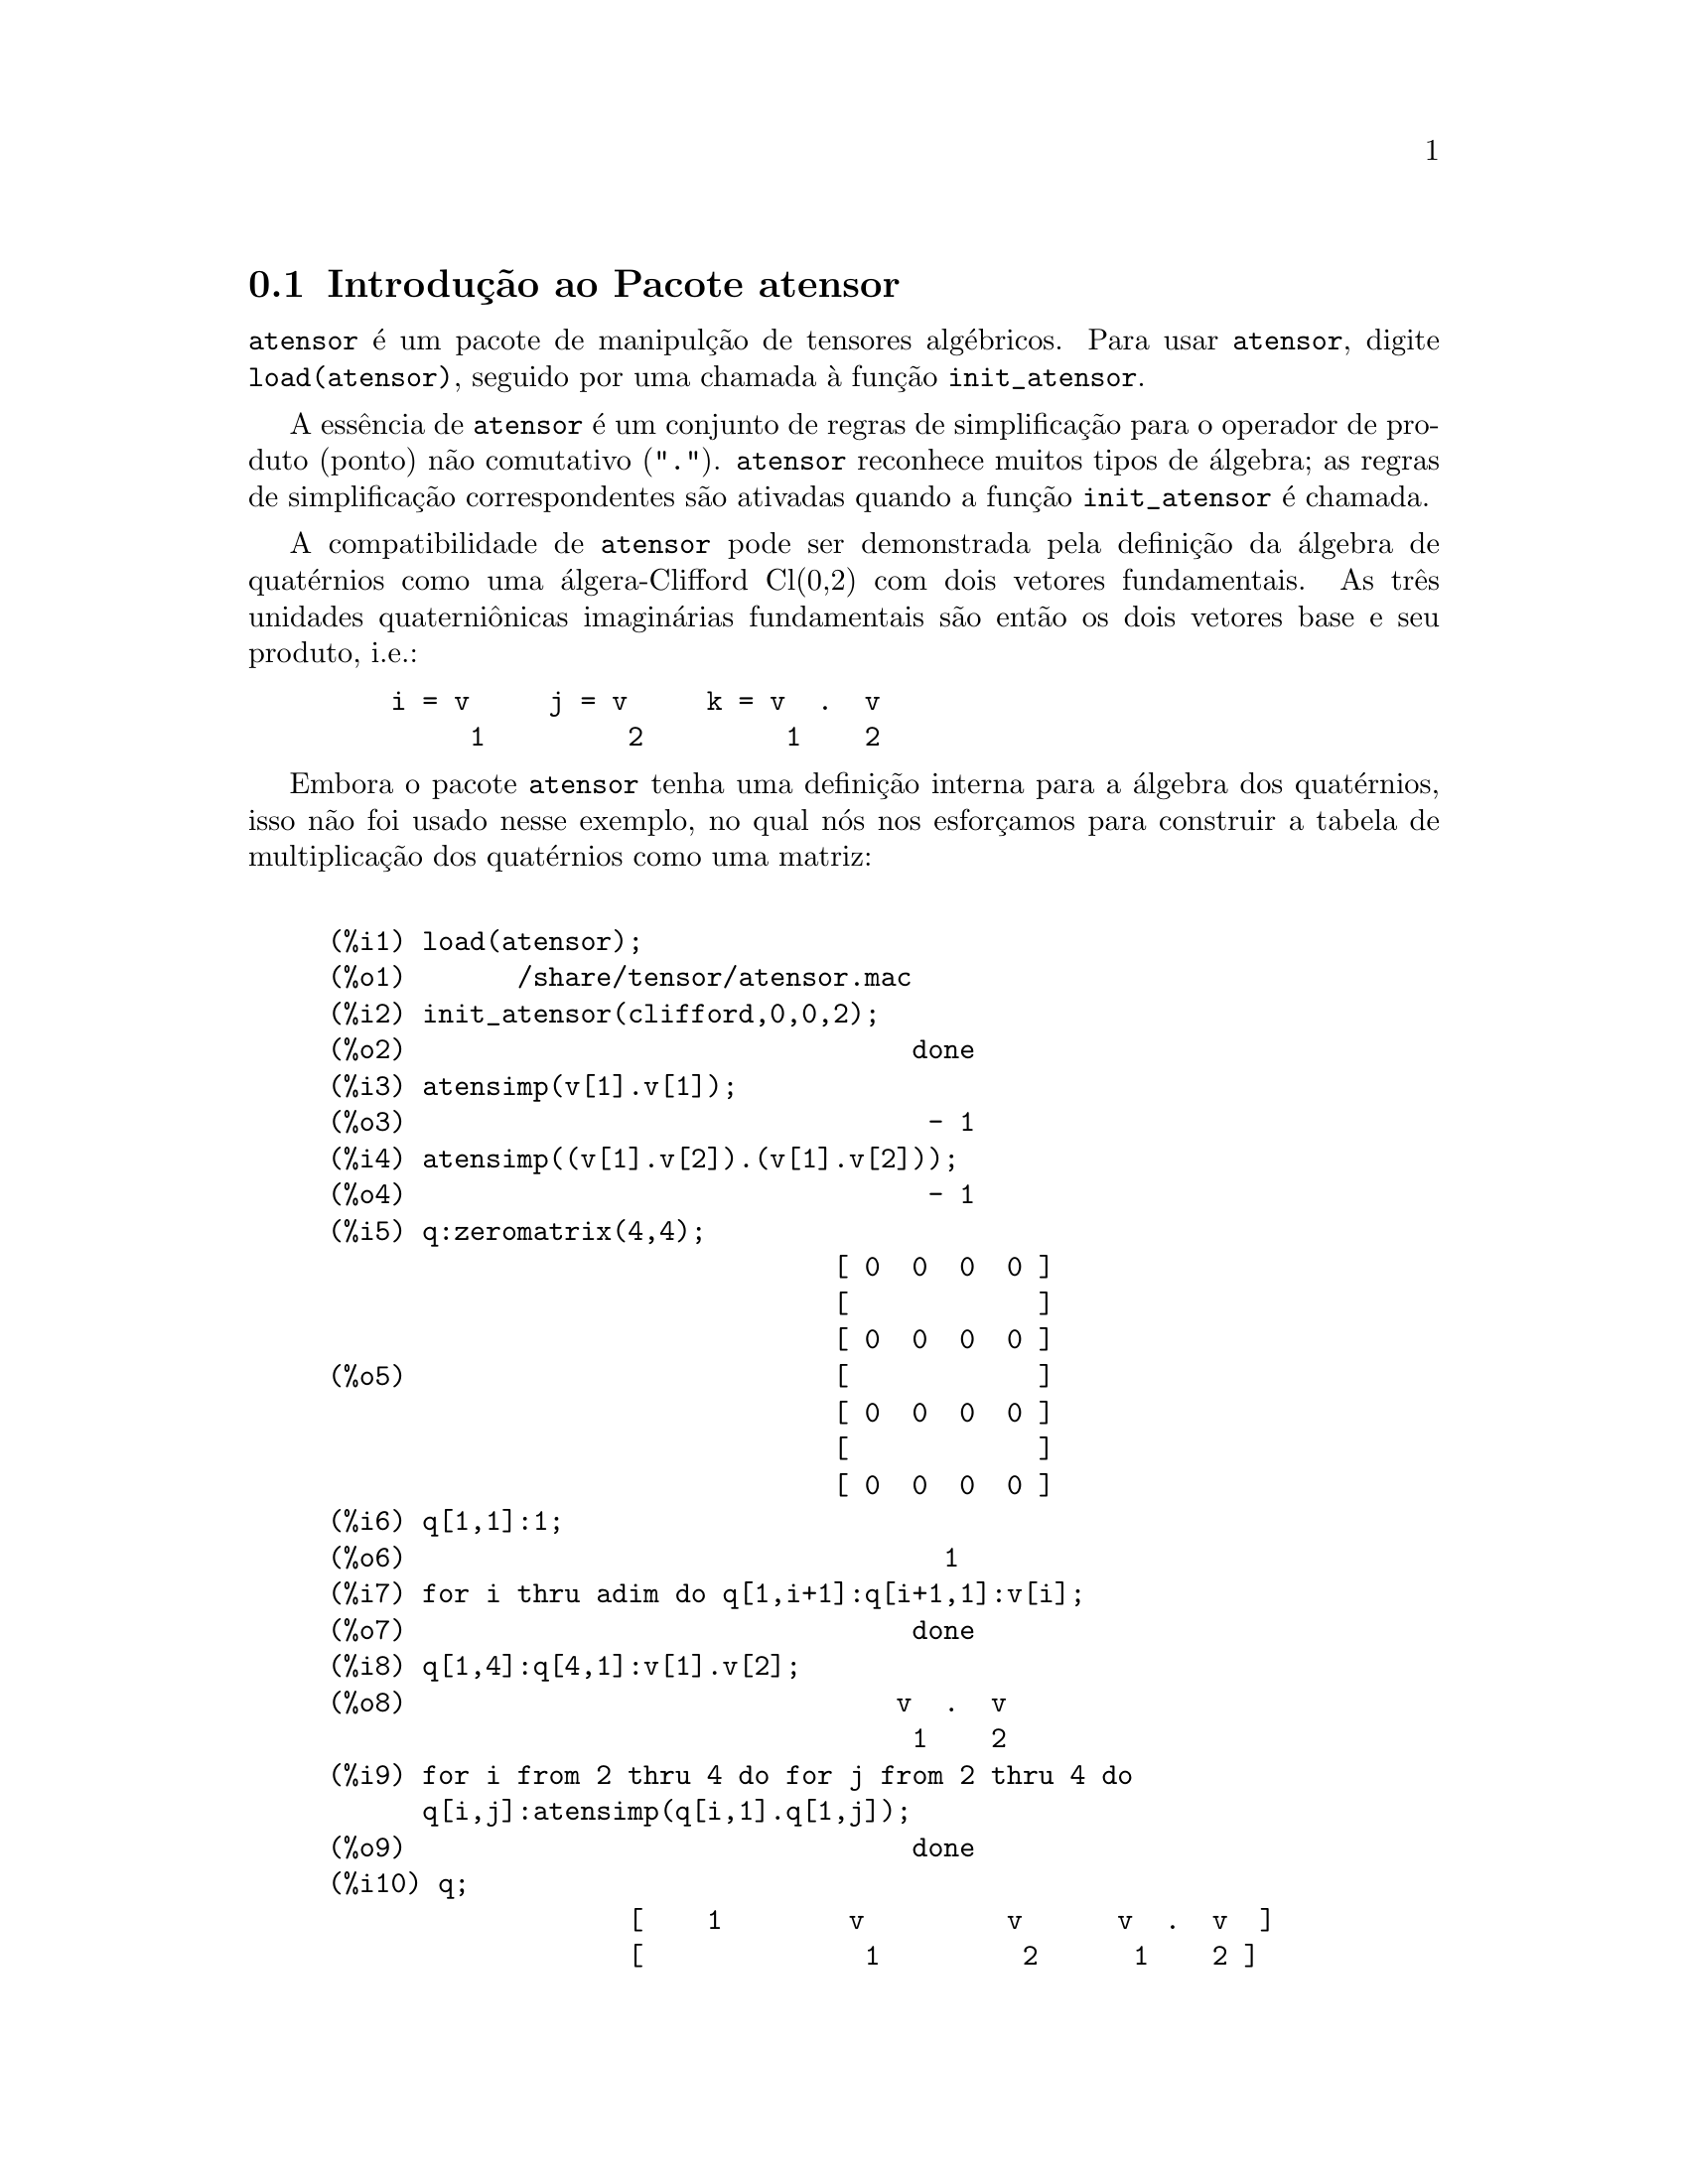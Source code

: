 @c Language: Brazilian Portuguese, Encoding: iso-8859-1
@c /Atensor.texi/1.8/Mon Nov 21 00:19:56 2005//
@menu
* Introdu@,{c}@~{a}o ao Pacote atensor::
* Defini@,{c}@~{o}es para o Pacote atensor::
@end menu

@node Introdu@,{c}@~{a}o ao Pacote atensor, Defini@,{c}@~{o}es para o Pacote atensor, Pacote atensor, Pacote atensor
@section Introdu@,{c}@~{a}o ao Pacote atensor

@code{atensor} @'{e} um pacote de manipul@,{c}@~{a}o de tensores alg@'{e}bricos.  Para usar @code{atensor},
digite @code{load(atensor)}, seguido por uma chamada @`a fun@,{c}@~{a}o 
@code{init_atensor}.

A ess@^{e}ncia de @code{atensor} @'{e} um conjunto de regras de simplifica@,{c}@~{a}o para o operador
de produto (ponto) n@~{a}o comutativo ("@code{.}").  @code{atensor} reconhece
muitos tipos de @'{a}lgebra; as regras de simplifica@,{c}@~{a}o correspondentes s@~{a}o ativadas quando
a fun@,{c}@~{a}o @code{init_atensor} @'{e} chamada.

A compatibilidade de @code{atensor} pode ser demonstrada pela defini@,{c}@~{a}o da
@'{a}lgebra de quat@'{e}rnios como uma @'{a}lgera-Clifford Cl(0,2) com dois vetores
fundamentais.  As tr@^{e}s unidades quaterni@^{o}nicas imagin@'{a}rias fundamentais s@~{a}o ent@~{a}o os dois
vetores base  e seu produto, i.e.:

@example
    i = v     j = v     k = v  .  v
         1         2         1    2
@end example

Embora o pacote @code{atensor} tenha uma defini@,{c}@~{a}o interna para a
@'{a}lgebra dos quat@'{e}rnios, isso n@~{a}o foi usado nesse exemplo, no qual n@'{o}s
nos esfor@,{c}amos para construir a tabela de multiplica@,{c}@~{a}o dos quat@'{e}rnios como uma matriz:

@example

(%i1) load(atensor);
(%o1)       /share/tensor/atensor.mac
(%i2) init_atensor(clifford,0,0,2);
(%o2)                                done
(%i3) atensimp(v[1].v[1]);
(%o3)                                 - 1
(%i4) atensimp((v[1].v[2]).(v[1].v[2]));
(%o4)                                 - 1
(%i5) q:zeromatrix(4,4);
                                [ 0  0  0  0 ]
                                [            ]
                                [ 0  0  0  0 ]
(%o5)                           [            ]
                                [ 0  0  0  0 ]
                                [            ]
                                [ 0  0  0  0 ]
(%i6) q[1,1]:1;
(%o6)                                  1
(%i7) for i thru adim do q[1,i+1]:q[i+1,1]:v[i];
(%o7)                                done
(%i8) q[1,4]:q[4,1]:v[1].v[2];
(%o8)                               v  .  v
                                     1    2
(%i9) for i from 2 thru 4 do for j from 2 thru 4 do
      q[i,j]:atensimp(q[i,1].q[1,j]);
(%o9)                                done
(%i10) q;
                   [    1        v         v      v  .  v  ]
                   [              1         2      1    2 ]
                   [                                      ]
                   [   v         - 1     v  .  v    - v    ]
                   [    1                 1    2      2   ]
(%o10)             [                                      ]
                   [   v      - v  .  v     - 1      v     ]
                   [    2        1    2              1    ]
                   [                                      ]
                   [ v  .  v      v        - v       - 1   ]
                   [  1    2      2          1            ]
@end example

@code{atensor} reconhece como bases vetoriais s@'{i}mbolos indexados, onde o s@'{i}mbolo 
@'{e} aquele armazenado em @code{asymbol} e o i@'{i}ndice est@'{a} entre 1 e @code{adim}.
Para s@'{i}mbolos indexado, e somente para s@'{i}mbolos indexados, as formas bilineares
@code{sf}, @code{af}, e @code{av} s@~{a}o avaliadas.  A avalia@,{c}@~{a}o
substitui os valores  de @code{aform[i,j]} em lugar de @code{fun(v[i],v[j])}
onde @code{v} representa o valor de @code{asymbol} e @code{fun} @'{e}
ainda @code{af} ou @code{sf}; ou, isso substitui @code{v[aform[i,j]]}
em lugar de @code{av(v[i],v[j])}.

Desnecess@'{a}rio dizer, as fun@,{c}@~{o}es @code{sf}, @code{af} e @code{av}
podem ser redefinidas.

Quando o pacote @code{atensor} @'{e} chamado, os seguintes sinalizadores s@~{a}o configurados:

@example
dotscrules:true;
dotdistrib:true;
dotexptsimp:false;
@end example

Se voc@^{e} deseja experimentar com uma @'{a}lgebra n@~{a}o associativa, voc@^{e} pode tamb@'{e}m
considerar a configura@,{c}@~{a}o de @code{dotassoc} para @code{false}.  Nesse caso, todavia,
@code{atensimp} n@~{a}o star@'{a} sempre habilitado a obter as simplifica@,{c}@~{o}es
desejadas.


@c end concepts atensor
@node Defini@,{c}@~{o}es para o Pacote atensor,  , Introdu@,{c}@~{a}o ao Pacote atensor, Pacote atensor

@section Defini@,{c}@~{o}es para o Pacote atensor

@deffn {Fun@,{c}@~{a}o} init_atensor (@var{alg_type}, @var{opt_dims})
@deffnx {Fun@,{c}@~{a}o} init_atensor (@var{alg_type})

Inicializa o pacote @code{atensor} com o tipo especificado de @'{a}lgebra.  @var{alg_type}
pode ser um dos seguintes:

@code{universal}: A @'{a}lgebra universal tendo regras n@~{a}o comutativas.

@code{grassmann}: A @'{a}lgebra de Grassman @'{e} definida pela rela@,{c}@~{a}o de 
comuta@,{c}@~{a}o @code{u.v+v.u=0}.

@code{clifford}: A @'{a}lgebra de Clifford @'{e} definida pela rela@,{c}@~{a}o
de comuta@,{c}@~{a}o @code{u.v+v.u=-2*sf(u,v)} onde @code{sf} @'{e} a fun@,{c}@~{a}o
valor-escalar sim@'{e}trico.  Para essa @'{a}lgebra, @var{opt_dims} pode ser acima de tr@^{e}s 
inteiros n@~{a}o negativos, representando o n@'{u}mero de dimens@~{o}es positivas,
dimens@~{o}es degeneradas, e dimens@~{o}es negativas da @'{a}lgebra, respectivamente.  Se
quaisquer valores @var{opt_dims} s@~{a}o fornecidos, @code{atensor} ir@'{a} configurar os
valores de @code{adim} e @code{aform} apropriadamente.  Caso contr@'{a}rio,
@code{adim} ir@'{a} por padr@~{a}o para 0 e @code{aform} n@~{a}o ser@'{a} definida.

@code{symmetric}: A @'{a}lgebra sim@'{e}trica @'{e} definida pela rela@,{c}@~{a}o de 
comuta@,{c}@~{a}o @code{u.v-v.u=0}.

@code{symplectic}: A @'{a}lgebra simpl@'{e}tica @'{e} definida pela rela@,{c}@~{a}o de 
comuta@,{c}@~{a}o @code{u.v-v.u=2*af(u,v)} onde @code{af} @'{e} uma fun@,{c}@~{a}o valor-escalar 
antisim@'{e}trica.  Para a @'{a}lgebra simpl@'{e}tica, @var{opt_dims} pode
mais de dois inteiros n@~{a}o negativos, representando a dimens@~{a}o n@~{a}o degenerada e
e a dimens@~{a}o degenerada, respectivamente.  Se quaisquer valores @var{opt_dims} s@~{a}o
fornecidos, @code{atensor} ir@'{a} configurar os valores de @code{adim} e @code{aform}
apropriadamente.  Caso contr@'{a}rio, @code{adim} ir@'{a} por padr@~{a}o para 0 e @code{aform}
n@~{a}o ser@'{a} definida.

@code{lie_envelop}: O inv@'{o}lucro da @'{a}lgebra de Lie @'{e} definido pela 
rela@,{c}@~{a}o de comuta@,{c}@~{a}o @code{u.v-v.u=2*av(u,v)} onde @code{av} @'{e}
uma fun@,{c}@~{a}o antisim@'{e}trica.

A fun@,{c}@~{a}o @code{init_atensor} tamb@'{e}m reconhece muitos tipos pr@'{e}-definidos de 
@'{a}lgebra:

@code{complex} implementa a @'{a}lgebra de n@'{u}meros complexos como a
@'{a}lgebra de Clifford Cl(0,1).  A chamada @code{init_atensor(complex)} @'{e}
equivalente a @code{init_atensor(clifford,0,0,1)}.

@code{quaternion} implementa a @'{a}lgebra de quat@'{e}rnios.  A chamada
@code{init_atensor(quaternion)} @'{e} equivalente a 
@code{init_atensor(clifford,0,0,2)}.

@code{pauli} implementa a @'{a}lgebra de Pauli-spinors como a Clifford-@'{a}lgebra
Cl(3,0).  Uma chamada a @code{init_atensor(pauli)} @'{e} equivalente a
@code{init_atensor(clifford,3)}.

@code{dirac} implementa a @'{a}lgebra de Dirac-spinors como a Clifford-@'{a}lgebra
Cl(3,1).  Uma chamada a @code{init_atensor(dirac)} @'{e} equivalente a
@code{init_atensor(clifford,3,0,1)}.

@end deffn


@deffn {Fun@,{c}@~{a}o} atensimp (@var{expr})

Simplifica a express@~{a}o alg@'{e}brica de tensores @var{expr} conforme as regras
configuradas por uma chamada a @code{init_atensor}.  Simplifica@,{c}@~{o}es incluem
aplica@,{c}@~{a}o recursiva de rela@,{c}@~{o}es comutativas e resolu@,{c}@~{o}es de chamadas a
@code{sf}, @code{af}, e @code{av} onde for aplic@'{a}vel.  Uma
salvaguarda @'{e} usada para garantir que a fun@,{c}@~{a}o sempre termine, mesmo para
express@~{o}es complexas.

@end deffn

@deffn {Fun@,{c}@~{a}o} alg_type

O tipo de @'{a}lgebra.  Valores v@'{a}lidos s@'{a}o @code{universal}, @code{grassmann},
@code{clifford}, @code{symmetric}, @code{symplectic} e @code{lie_envelop}.

@end deffn

@defvr {Vari@'{a}vel} adim

A dimensionalidade da @'{a}lgebra.  @code{atensor} usa o valor de @code{adim}
para determinar se um objeto indexado @'{e} uma base vetorial v@'{a}lida. Veja @code{abasep}.

@end defvr

@defvr {Vari@'{a}vel} aform

Valor padr@~{a}o para as formas bilineares @code{sf}, @code{af}, e
@code{av}.  O padr@~{a}o @'{e} a matriz identidade @code{ident(3)}.

@end defvr

@defvr {Vari@'{a}vel} asymbol

O s@'{i}mbolo para bases vetoriais.

@end defvr

@deffn {Fun@,{c}@~{a}o} sf (@var{u}, @var{v})

@'{E} uma fun@,{c}@~{a}o escalar sim@'{e}trica que @'{e} usada em rela@,{c}@~{o}es comutativas.
A implementa@,{c}@~{a}o padr@~{a}o verifica se ambos os argumentos s@~{a}o bases vetoriais
usando @code{abasep} e se esse for o caso, substitui o valor 
correspondente da matriz @code{aform}.

@end deffn

@deffn {Fun@,{c}@~{a}o} af (@var{u}, @var{v})

@'{E} uma fun@,{c}@~{a}o escalar antisim@'{e}trica que @'{e} usada em rela@,{c}@~{o}es comutativas.
A implementa@,{c}@~{a}o padr@~{a}o verifica se ambos os argumentos s@~{a}o bases vetoriais
usando @code{abasep} e se esse for o caso, substitui o
valor correspondente da matriz @code{aform}.

@end deffn

@deffn {Fun@,{c}@~{a}o} av (@var{u}, @var{v})

@'{E} uma fun@,{c}@~{a}o antisim@'{e}trica que @'{e} usada em rela@,{c}@~{o}es comutativas.
A implementa@,{c}@~{a}o padr@~{a}o verifica se ambos os argumentos s@~{a}o bases vetoriais
usando @code{abasep} e se esse for o caso, substitui o
valor correspondente da matriz @code{aform}.

Por exemplo:

@example
(%i1) load(atensor);
(%o1)       /share/tensor/atensor.mac
(%i2) adim:3;
(%o2)                                  3
(%i3) aform:matrix([0,3,-2],[-3,0,1],[2,-1,0]);
                               [  0    3   - 2 ]
                               [               ]
(%o3)                          [ - 3   0    1  ]
                               [               ]
                               [  2   - 1   0  ]
(%i4) asymbol:x;
(%o4)                                  x
(%i5) av(x[1],x[2]);
(%o5)                                 x
                                       3
@end example

@end deffn


@deffn {Fun@,{c}@~{a}o} abasep (@var{v})

Verifica se esse argumento @'{e} uma base vetorial @code{atensor} .  

E ser@'{a}, se ele for
um s@'{i}mbolo indexado, com o s@'{i}mbolo sendo o mesmo que o valor de
@code{asymbol}, e o @'{i}ndice tiver o mesmo valor num@'{e}rico entre 1
e @code{adim}.

@end deffn
